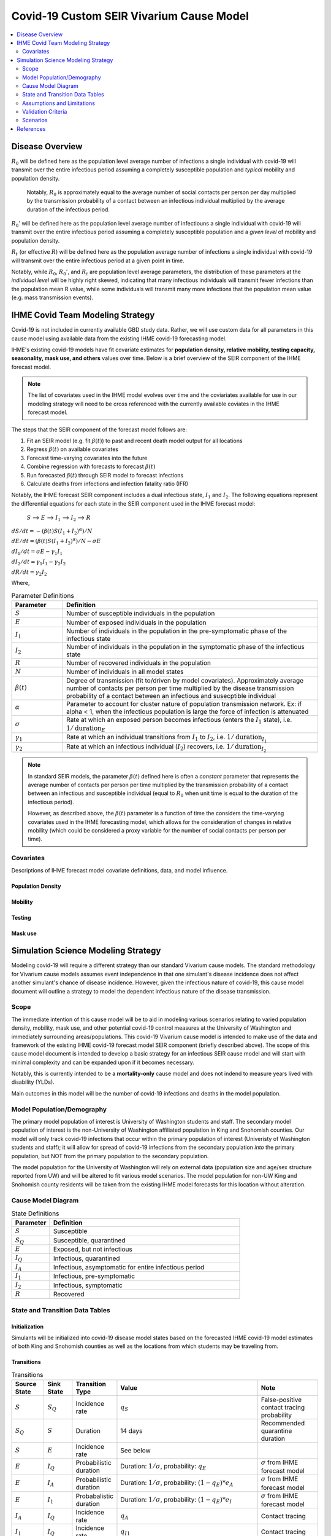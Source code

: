.. _covid_19:

=========================================
Covid-19 Custom SEIR Vivarium Cause Model
=========================================

.. contents::
   :local:
   :depth: 2

Disease Overview
----------------

.. todo::

   Add a general clinical overview of the covid-19, any relevant research.

:math:`R_{0}` will be defined here as the population level average number of infections a single individual with covid-19 will transmit over the entire infectious period assuming a completely susceptible population and *typical* mobility and population density.

  Notably, :math:`R_0` is approximately equal to the average number of social contacts per person per day multiplied by the transmission probability of a contact between an infectious individual multiplied by the average duration of the infectious period.

:math:`R_{0}'` will be defined here as the population level average number of infectiouns a single individual with covid-19 will transmit over the entire infectious period assuming a completely susceptible population and a *given level* of mobility and population density.

:math:`R_{t}` (or effective :math:`R`) will be defined here as the population average number of infections a single individual with covid-19 will transmit over the entire infectious period at a given point in time.

Notably, while :math:`R_{0}`, :math:`R_{0}'`, and :math:`R_{t}` are population level average parameters, the distribution of these parameters at the *individual level* will be highly right skewed, indicating that many infectious individuals will transmit fewer infections than the population mean R value, while some individuals will transmit many more infections that the population mean value (e.g. mass transmission events).

IHME Covid Team Modeling Strategy
---------------------------------

Covid-19 is not included in currently available GBD study data. Rather, we will use custom data for all parameters in this cause model using available data from the existing IHME covid-19 forecasting model.

IHME's existing covid-19 models have fit covariate estimates for **population density,  relative mobility, testing capacity, seasonality, mask use, and others** values over time. Below is a brief overview of the SEIR component of the IHME forecast model.

.. note::

	The list of covariates used in the IHME model evolves over time and the coviariates available for use in our modeling strategy will need to be cross referenced with the currently available coviates in the IHME forecast model.

The steps that the SEIR component of the forecast model follows are:

#. Fit an SEIR model (e.g. fit :math:`\beta(t)`) to past and recent death model output for all locations

#. Regress :math:`\beta(t)` on available covariates

#. Forecast time-varying covariates into the future

#. Combine regression with forecasts to forecast :math:`\beta(t)`

#. Run forecasted :math:`\beta(t)` through SEIR model to forecast infections

#. Calculate deaths from infections and infection fatality ratio (IFR)

Notably, the IHME forecast SEIR component includes a dual infectious state, :math:`I_{1}` and :math:`I_{2}`. The following equations represent the differential equations for each state in the SEIR component used in the IHME forecast model:

			:math:`S` --> :math:`E` --> :math:`I_1` --> :math:`I_2` --> :math:`R`

:math:`dS/dt = -(\beta(t)S(I_1+I_2)^\alpha)/N`

:math:`dE/dt = (\beta(t)S(I_1+I_2)^\alpha)/N - \sigma E`

:math:`dI_1/dt = \sigma E - \gamma_1 I_1`

:math:`dI_2/dt = \gamma_1 I_1 - \gamma_2 I_2`

:math:`dR/dt = \gamma_2 I_2`

Where,

.. list-table:: Parameter Definitions
   :widths: 5 25
   :header-rows: 1

   * - Parameter
     - Definition
   * - :math:`S`
     - Number of susceptible individuals in the population
   * - :math:`E`
     - Number of exposed individuals in the population
   * - :math:`I_1`
     - Number of individuals in the population in the pre-symptomatic phase of the infectious state
   * - :math:`I_2`
     - Number of individuals in the population in the symptomatic phase of the infectious state
   * - :math:`R`
     - Number of recovered individuals in the population
   * - :math:`N`
     - Number of individuals in all model states
   * - :math:`\beta(t)`
     - Degree of transmission (fit to/driven by model covariates). Approximately average number of contacts per person per time multiplied by the disease transmission probability of a contact between an infectious and susecptible individual
   * - :math:`\alpha`
     - Parameter to account for cluster nature of population transmission network. Ex: if alpha < 1, when the infectious population is large  the force of infection is attenuated
   * - :math:`\sigma`
     - Rate at which an exposed person becomes infectious (enters the :math:`I_1` state), i.e. :math:`1/\text{duration}_{E}`
   * - :math:`\gamma_1`
     - Rate at which an individual transitions from :math:`I_1` to :math:`I_2`, i.e. :math:`1/\text{duration}_{I_{1}}`
   * - :math:`\gamma_2`
     - Rate at which an infectious individual (:math:`I_2`) recovers, i.e. :math:`1/\text{duration}_{I_{2}}`

.. note::

	In standard SEIR models, the parameter :math:`\beta(t)` defined here is often a *constant* parameter that represents the average number of contacts per person per time multiplied by the transmission probability of a contact between an infectious and susceptible individual (equal to :math:`R_0` when unit time is equal to the duration of the infectious period).

	However, as described above, the :math:`\beta(t)` parameter is a function of time the considers the time-varying covariates used in the IHME forecasting model, which allows for the consideration of changes in relative mobility (which could be considered a proxy variable for the number of social contacts per person per time).

Covariates
++++++++++

Descriptions of IHME forecast model covariate definitions, data, and model influence.

Population Density
^^^^^^^^^^^^^^^^^^

Mobility
^^^^^^^^

Testing
^^^^^^^

Mask use
^^^^^^^^

Simulation Science Modeling Strategy
-------------------------------------

Modeling covid-19 will require a different strategy than our standard Vivarium cause models. The standard methodology for Vivarium cause models assumes event independence in that one simulant's disease incidence does not affect another simulant's chance of disease incidence. However, given the infectious nature of covid-19, this cause model document will outline a strategy to model the dependent infectious nature of the disease transmission.

Scope
+++++

The immediate intention of this cause model will be to aid in modeling various scenarios relating to varied population density, mobility, mask use, and other potential covid-19 control measures at the University of Washington and immediately surrounding areas/populations. This covid-19 Vivarium cause model is intended to make use of the data and framework of the existing IHME covid-19 forecast model SEIR component (briefly described above). The scope of this cause model document is intended to develop a basic strategy for an infectious SEIR cause model and will start with minimal complexity and can be expanded upon if it becomes necessary.

Notably, this is currently intended to be a **mortality-only** cause model and does not indend to measure years lived with disability (YLDs).

Main outcomes in this model will be the number of covid-19 infections and deaths in the model population.

Model Population/Demography
+++++++++++++++++++++++++++

The primary model population of interest is University of Washington students and staff. The secondary model population of interest is the non-University of Washington affiliated population in King and Snohomish counties. Our model will only track covid-19 infections that occur within the primary population of interest (Univeristy of Washington students and staff); it will allow for spread of covid-19 infections from the secondary population *into* the primary population, but NOT from the primary population to the secondary population.

The model population for the University of Washington will rely on external data (population size and age/sex structure reported from UW) and will be altered to fit various model scenarios. The model population for non-UW King and Snohomish county residents will be taken from the existing IHME model forecasts for this location without alteration.

.. todo::

	Document model population sizes and age structures for UW

Cause Model Diagram
+++++++++++++++++++

.. image:: cause_model_diagram.svg

.. list-table:: State Definitions
   :widths: 5 25
   :header-rows: 1

   * - Parameter
     - Definition
   * - :math:`S`
     - Susceptible
   * - :math:`S_Q`
     - Susceptible, quarantined
   * - :math:`E`
     - Exposed, but not infectious
   * - :math:`I_Q`
     - Infectious, quarantined
   * - :math:`I_A`
     - Infectious, asymptomatic for entire infectious period
   * - :math:`I_1`
     - Infectious, pre-symptomatic
   * - :math:`I_2`
     - Infectious, symptomatic
   * - :math:`R`
     - Recovered

State and Transition Data Tables
++++++++++++++++++++++++++++++++

Initialization
^^^^^^^^^^^^^^

Simulants will be initialized into covid-19 disease model states based on the forecasted IHME covid-19 model estimates of both King and Snohomish counties as well as the locations from which students may be traveling from.

.. todo::

	Detail specific data source and values

Transitions
^^^^^^^^^^^

.. list-table:: Transitions
   :widths: 5 5 5 10 10
   :header-rows: 1

   * - Source State
     - Sink State
     - Transition Type
     - Value
     - Note
   * - :math:`S`
     - :math:`S_Q`
     - Incidence rate
     - :math:`q_S`
     - False-positive contact tracing probability
   * - :math:`S_Q`
     - :math:`S`
     - Duration
     - 14 days
     - Recommended quarantine duration
   * - :math:`S`
     - :math:`E`
     - Incidence rate
     - See below
     - 
   * - :math:`E`
     - :math:`I_Q`
     - Probabilistic duration
     - Duration: :math:`1/\sigma`, probability: :math:`q_E`
     - :math:`\sigma` from IHME forecast model
   * - :math:`E`
     - :math:`I_A`
     - Probabilistic duration
     - Duration: :math:`1/\sigma`, probability: :math:`(1-q_E)*e_A`
     - :math:`\sigma` from IHME forecast model
   * - :math:`E`
     - :math:`I_1`
     - Probabalistic duration
     - Duration: :math:`1/\sigma`, probability: :math:`(1-q_E)*e_I`
     - :math:`\sigma` from IHME forecast model
   * - :math:`I_A`
     - :math:`I_Q`
     - Incidence rate
     - :math:`q_A`
     - Contact tracing
   * - :math:`I_1`
     - :math:`I_Q`
     - Incidence rate
     - :math:`q_{I1}`
     - Contact tracing
   * - :math:`I_2`
     - :math:`I_Q`
     - Incidence rate
     - :math:`q_{I2}`
     - Contact tracing and/or self-quarantine
   * - :math:`I_1`
     - :math:`I_2`
     - Duration
     - :math:`1/\gamma_1`
     - For those who did not already transition to :math:`I_Q`; :math:`\gamma_1` from IHME forecast model
   * - :math:`I_2`
     - :math:`R`
     - Duration
     - :math:`1/\gamma_2`
     - For those who did not already transition to :math:`I_Q`; :math:`\gamma_2` from IHME forecast model
   * - :math:`I_Q`
     - :math:`R`
     - Duration
     - :math:`1/\gamma_1 + 1/\gamma_2 - \text{time spent in IA or I1 and I2}`
     - 

.. list-table:: Transition Constants
   :widths: 5 5 5 5
   :header-rows: 1

   * - Parameter
     - Definition
     - Value
     - Note
   * - :math:`q_S`
     - Rate of contact tracing in susceptible population
     - XXX
     - 
   * - :math:`q_E`
     - Rate of contact tracing in the exposed population
     - XXX
     - 
   * - :math:`q_A`
     - Rate of contact tracing in the infectious asymptomatic population
     - XXX
     -
   * - :math:`q_{I1}`
     - Rate of contact tracing in the infectious asymptomatic population
     - :math:`q_A`
     -
   * - :math:`q_{12}`
     - Rate of contact tracing or self-quarantine in the infectious symptomatic population
     - XXX
     - 
   * - :math:`e_A`
     - Probability of asymptomatic course of covid-19
     - 0
     - Zero for now because not yet included in IHME forecast model
   * - :math:`e_I`
     - Probability of symptomatic course of covid-19
     - 1
     - See above note
   * - :math:`\sigma`
     - Rate of transition from :math:`E` to :math:`I_1`
     - XXX
     - From IHME forecast model assumptions
   * - :math:`\gamma_1`
     - Rate of transition from :math:`I_1` to :math:`I_2`
     - XXX
     - From IHME forecast model assumptions
   * - :math:`\gamma_2`
     - Rate of transition from :math:`I_2` to :math:`R`
     - XXX
     - From IHME forecast model assumptions

.. todo::

	Provide values for XXX placeholders

Susceptible to Exposed Transition
~~~~~~~~~~~~~~~~~~~~~~~~~~~~~~~~~

The transition from the :math:`S` state to the :math:`E` state in our model will make use of the transition probability used in the IHME forecast model such that the **incidence rate for an individual simulant at time-step t is defined as:**

.. math:: P*\frac{\beta(t)S(I_1+I_2)^\alpha}{N} + (1-P)*\beta(t)'(I_{1'}+I_{2'})^\alpha

Where,

.. list-table:: Parameter Definitions
   :widths: 5 25
   :header-rows: 1

   * - Parameter
     - Definition
   * - :math:`S`
     - Number of simulants in the :math:`S` state at time-step :math:`t`
   * - :math:`I_1`
     - Number of simulants in the :math:`I_1` state at time-step :math:`t`
   * - :math:`I_2`
     - Number of simulants in the :math:`I_2` state at time-step :math:`t`
   * - :math:`N`
     - Total number of simulants in the model at time-step :math:`t`
   * - :math:`\beta(t)`
     - Taken from IHME forecast model under given covariate assumptions for UW population
   * - :math:`\beta(t)'`
     - Taken from IHME forecast model for general King and Snohomish county populations
   * - :math:`I_{1'} + I_{2'}`
     - The number of infectious individuals in the non-modeled King and Snohomish county population from the IHME forecast model
   * - :math:`P`
     - Proportion of all contacts among UW population members that occur within the UW population
   * - :math:`\alpha`
     - Taken from IHME forecast model under stated assumptions

.. note::

	This method assumes random mixing of the UW population (except for as determined by the :math:`\alpha` parameter) and assumes homogeneous transmission probability across all demographic groups within the UW population.

Mortality
^^^^^^^^^

We will model covid-19 mortality using an age-dependent infection fatality ratio (IFR), as consistent with the IHME forecast model. There will be two steps to this piece of the model, the first being the determination of if an individual dies due to covid-19 (described here), and the second being determining *when* they exit their current model state (decribed in the Transition_ section).

In the same time-step for which a simulant is initialized into the :math:`E`, :math:`I_Q`, :math:`I_A`, :math:`I_1`, or :math:`I_2` model states or transitions into the :math:`E` model state, the age-specific IFR should be used to determine if that simulant will die of covid-19, such that the IFR shown in the table below represents the probability that an infected individual dies from covid-19. 

.. csv-table:: Infection Fatality Ratios
	:file: ifr_data.csv
	:header-rows: 1

.. note::

	This data was obtained from an email communication with Abie from May 5, 2020. These values may need to be updated as more recent numbers become available.  

If it is determined that a simulant will die due to covid-19 (as described above), assume that the individual dies at the instant they would have transitioned into the :math:`R` state.

.. todo::

	Investigate if we have an ability to evaluate with race stratification.

Assumptions and Limitations
+++++++++++++++++++++++++++

There are several assumptions used in this cause model:

- Recovered individuals are no longer susceptible to covid-19

- There is no birth prevalence of covid-19

- These is random mixing of the UW population (unless :math:`\alpha` parameter is not equal to one or correlated mixing structure is introduced)

- The transmission probability is homogenous across demographic groups. Students and staff are equally likely to be exposed with covid-19.

This cause model document so far is limited in that it currently:

- Does not account for the individual level heterogeneity of the infectious number R which is skewed and leads to mass transmission events

Validation Criteria
+++++++++++++++++++

This cause model should replicate the IHME forecast model at the population level when the same assumptions and parameter values are used.

Scenarios
+++++++++

The University of Washington is interested in estimating the impact of various conditions for re-opening the University in the fall. The conditions under consideration are listed below.

- Population density (e.g. 30% of students return in-person)
- Mask use (100% in all scenarios)
- Testing  
- Mobility (?)
- Contact tracing (?)
- Symptom attestation (?)

References
----------
